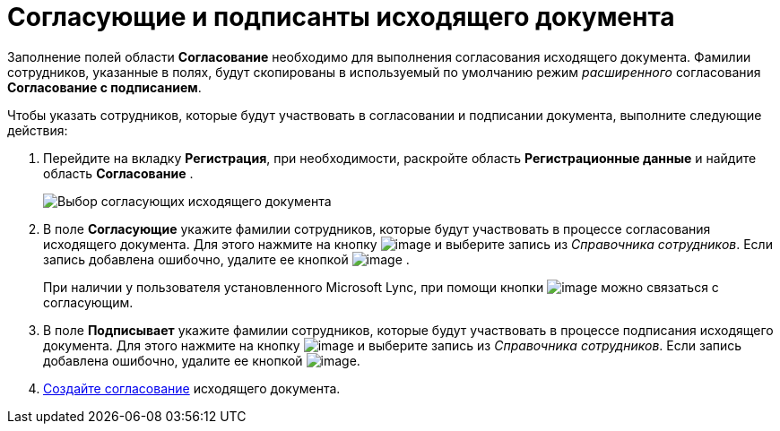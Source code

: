 = Согласующие и подписанты исходящего документа

Заполнение полей области *Согласование* необходимо для выполнения согласования исходящего документа. Фамилии сотрудников, указанные в полях, будут скопированы в используемый по умолчанию режим _расширенного_ согласования *Согласование с подписанием*.

Чтобы указать сотрудников, которые будут участвовать в согласовании и подписании документа, выполните следующие действия:

. Перейдите на вкладку *Регистрация*, при необходимости, раскройте область *Регистрационные данные* и найдите область *Согласование* .
+
image::DC_Out_ApprovalInfo.png[Выбор согласующих исходящего документа]
. В поле *Согласующие* укажите фамилии сотрудников, которые будут участвовать в процессе согласования исходящего документа. Для этого нажмите на кнопку image:buttons/arrow_dawn_grey.png[image] и выберите запись из _Справочника сотрудников_. Если запись добавлена ошибочно, удалите ее кнопкой image:buttons/delete_X_grey.png[image] .
+
При наличии у пользователя установленного Microsoft Lync, при помощи кнопки image:buttons/Lync_phone.png[image] можно связаться с согласующим.
. В поле *Подписывает* укажите фамилии сотрудников, которые будут участвовать в процессе подписания исходящего документа. Для этого нажмите на кнопку image:buttons/arrow_dawn_grey.png[image] и выберите запись из _Справочника сотрудников_. Если запись добавлена ошибочно, удалите ее кнопкой image:buttons/delete_X_grey.png[image].
. xref:Doc_CreateConsent.adoc[Создайте согласование] исходящего документа.
